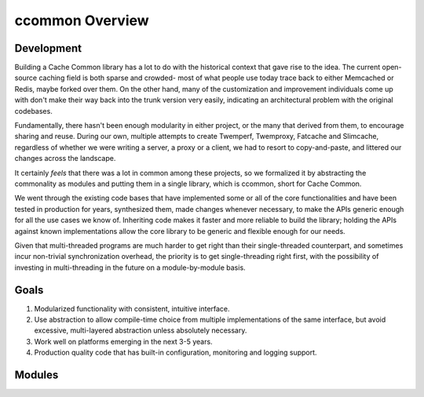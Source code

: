 ****************
ccommon Overview
****************

Development
===========

Building a Cache Common library has a lot to do with the historical context that gave rise to the idea. The current open-source caching field is both sparse and crowded- most of what people use today trace back to either Memcached or Redis, maybe forked over them. On the other hand, many of the customization and improvement individuals come up with don't make their way back into the trunk version very easily, indicating an architectural problem with the original codebases.

Fundamentally, there hasn't been enough modularity in either project, or the many that derived from them, to encourage sharing and reuse. During our own, multiple attempts to create Twemperf, Twemproxy, Fatcache and Slimcache, regardless of whether we were writing a server, a proxy or a client, we had to resort to copy-and-paste, and littered our changes across the landscape.

It certainly *feels* that there was a lot in common among these projects, so we formalized it by abstracting the commonality as modules and putting them in a single library, which is ccommon, short for Cache Common.

We went through the existing code bases that have implemented some or all of the core functionalities and have been tested in production for years, synthesized them, made changes whenever necessary, to make the APIs generic enough for all the use cases we know of. Inheriting code makes it faster and more reliable to build the library; holding the APIs against known implementations allow the core library to be generic and flexible enough for our needs.

Given that multi-threaded programs are much harder to get right than their single-threaded counterpart, and sometimes incur non-trivial synchronization overhead, the priority is to get single-threading right first, with the possibility of investing in multi-threading in the future on a module-by-module basis.


Goals
=====

#. Modularized functionality with consistent, intuitive interface.
   
#. Use abstraction to allow compile-time choice from multiple implementations of the same interface, but avoid excessive, multi-layered abstraction unless absolutely necessary.

#. Work well on platforms emerging in the next 3-5 years.


#. Production quality code that has built-in configuration, monitoring and logging support.


Modules
=======

